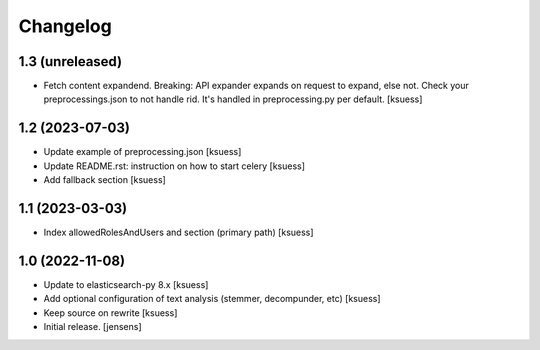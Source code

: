 Changelog
=========


1.3 (unreleased)
----------------

- Fetch content expandend. Breaking: API expander expands on request to expand, else not.
  Check your preprocessings.json to not handle rid. It's handled in preprocessing.py per default.
  [ksuess]


1.2 (2023-07-03)
----------------

- Update example of preprocessing.json [ksuess]
- Update README.rst: instruction on how to start celery [ksuess]
- Add fallback section [ksuess]


1.1 (2023-03-03)
----------------

- Index allowedRolesAndUsers and section (primary path) [ksuess]


1.0 (2022-11-08)
----------------

- Update to elasticsearch-py 8.x
  [ksuess]

- Add optional configuration of text analysis (stemmer, decompunder, etc)
  [ksuess]

- Keep source on rewrite 
  [ksuess]

- Initial release.
  [jensens]
